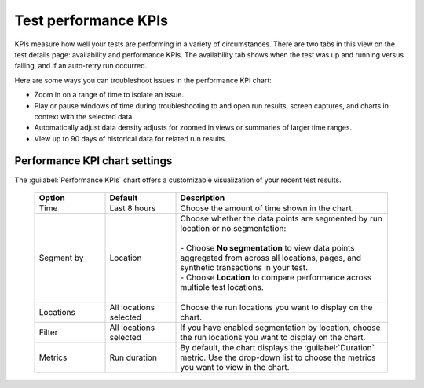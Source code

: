 .. _test-kpis:

***************************************************
Test performance KPIs 
***************************************************

.. meta::
    :description: words

    
KPIs measure how well your tests are performing in a variety of circumstances. There are two tabs in this view on the test details page: availability and performance KPIs. The availability tab shows when the test was up and running versus failing, and if an auto-retry run occurred. 

Here are some ways you can troubleshoot issues in the performance KPI chart: 

* Zoom in on a range of time to isolate an issue. 
* Play or pause windows of time during troubleshooting to and open run results, screen captures, and charts in context with the selected data. 
* Automatically adjust data density adjusts for zoomed in views or summaries of larger time ranges. 
* VIew up to 90 days of historical data for related run results. 


Performance KPI chart settings 
--------------------------------------------------
The :guilabel:`Performance KPIs` chart offers a customizable visualization of your recent test results.

  .. list-table::
    :header-rows: 1
    :widths: 20 20 60
    
    * - :strong:`Option`
      - :strong:`Default`
      - :strong:`Description`

    * - Time
      - Last 8 hours
      - Choose the amount of time shown in the chart.

    * - Segment by
      - Location
      - | Choose whether the data points are segmented by run location or no segmentation: 
        | 
        | - Choose :strong:`No segmentation` to view data points aggregated from across all locations, pages, and synthetic transactions in your test. 
        | - Choose :strong:`Location` to compare performance across multiple test locations. 
        |

    * - Locations
      - All locations selected
      - Choose the run locations you want to display on the chart. 

    * - Filter
      - All locations selected
      - If you have enabled segmentation by location, choose the run locations you want to display on the chart. 

    * - Metrics
      - Run duration
      - By default, the chart displays the :guilabel:`Duration` metric. Use the drop-down list to choose the metrics you want to view in the chart.

